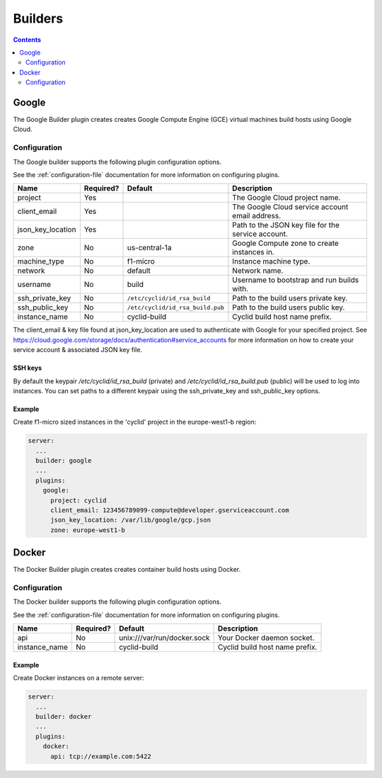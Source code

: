 .. _builders-plugin:

########
Builders
########

.. contents::
   :depth: 2

.. _google:

******
Google
******

The Google Builder plugin creates creates Google Compute Engine (GCE) virtual
machines build hosts using Google Cloud.

Configuration
=============

The Google builder supports the following plugin configuration options.

See the :ref:`configuration-file` documentation for more information on
configuring plugins.

+-----------------------+-----------+----------------------------------+-------------------------------------------------------+
| Name                  | Required? | Default                          | Description                                           |
+=======================+===========+==================================+=======================================================+
| project               | Yes       |                                  | The Google Cloud project name.                        |
+-----------------------+-----------+----------------------------------+-------------------------------------------------------+
| client_email          | Yes       |                                  | The Google Cloud service account email address.       |
+-----------------------+-----------+----------------------------------+-------------------------------------------------------+
| json_key_location     | Yes       |                                  | Path to the JSON key file for the service account.    |
+-----------------------+-----------+----------------------------------+-------------------------------------------------------+
| zone                  | No        | us-central-1a                    | Google Compute zone to create instances in.           |
+-----------------------+-----------+----------------------------------+-------------------------------------------------------+
| machine_type          | No        | f1-micro                         | Instance machine type.                                |
+-----------------------+-----------+----------------------------------+-------------------------------------------------------+
| network               | No        | default                          | Network name.                                         |
+-----------------------+-----------+----------------------------------+-------------------------------------------------------+
| username              | No        | build                            | Username to bootstrap and run builds with.            |
+-----------------------+-----------+----------------------------------+-------------------------------------------------------+
| ssh_private_key       | No        | ``/etc/cyclid/id_rsa_build``     | Path to the build users private key.                  |
+-----------------------+-----------+----------------------------------+-------------------------------------------------------+
| ssh_public_key        | No        | ``/etc/cyclid/id_rsa_build.pub`` | Path to the build users public key.                   |
+-----------------------+-----------+----------------------------------+-------------------------------------------------------+
| instance_name         | No        | cyclid-build                     | Cyclid build host name prefix.                        |
+-----------------------+-----------+----------------------------------+-------------------------------------------------------+

The client_email & key file found at json_key_location are used to authenticate
with Google for your specified project. See https://cloud.google.com/storage/docs/authentication#service_accounts
for more information on how to create your service account & associated JSON
key file.

SSH keys
--------

By default the keypair `/etc/cyclid/id_rsa_build` (private) and `/etc/cyclid/id_rsa_build.pub`
(public) will be used to log into instances. You can set paths to a different
keypair using the ssh_private_key and ssh_public_key options.

Example
-------

Create f1-micro sized instances in the 'cyclid' project in the europe-west1-b
region:

.. code:: yaml

  server:
    ...
    builder: google
    ...
    plugins:
      google:
        project: cyclid
        client_email: 123456789099-compute@developer.gserviceaccount.com
        json_key_location: /var/lib/google/gcp.json
        zone: europe-west1-b


.. _docker:

******
Docker
******

The Docker Builder plugin creates creates container build hosts using Docker.

Configuration
=============

The Docker builder supports the following plugin configuration options.

See the :ref:`configuration-file` documentation for more information on
configuring plugins.

+-----------------------+-----------+----------------------------------+-------------------------------------------------------+
| Name                  | Required? | Default                          | Description                                           |
+=======================+===========+==================================+=======================================================+
| api                   | No        | unix:///var/run/docker.sock      | Your Docker daemon socket.                            |
+-----------------------+-----------+----------------------------------+-------------------------------------------------------+
| instance_name         | No        | cyclid-build                     | Cyclid build host name prefix.                        |
+-----------------------+-----------+----------------------------------+-------------------------------------------------------+

Example
-------

Create Docker instances on a remote server:

.. code:: yaml

  server:
    ...
    builder: docker
    ...
    plugins:
      docker:
        api: tcp://example.com:5422 

